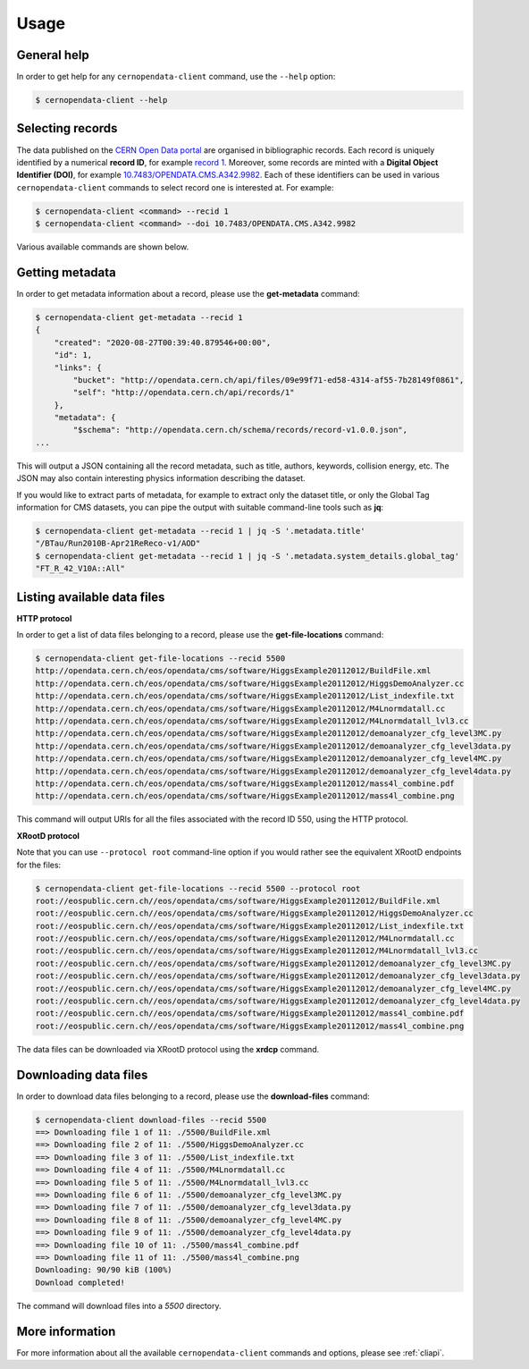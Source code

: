 .. _gettingstarted:

Usage
=====

General help
------------

In order to get help for any ``cernopendata-client`` command, use the
``--help`` option:

.. code-block:: console

    $ cernopendata-client --help

Selecting records
-----------------

The data published on the `CERN Open Data portal
<http://opendata.cern.ch>`_ are organised in bibliographic
records. Each record is uniquely identified by a numerical **record
ID**, for example `record 1
<http://opendata.cern.ch/record/1>`_. Moreover, some records are
minted with a **Digital Object Identifier (DOI)**, for example
`10.7483/OPENDATA.CMS.A342.9982
<http://doi.org/10.7483/OPENDATA.CMS.A342.9982>`_.  Each of these
identifiers can be used in various ``cernopendata-client`` commands to
select record one is interested at. For example:

.. code-block:: console

    $ cernopendata-client <command> --recid 1
    $ cernopendata-client <command> --doi 10.7483/OPENDATA.CMS.A342.9982

Various available commands are shown below.

Getting metadata
----------------

In order to get metadata information about a record, please use the
**get-metadata** command:

.. code-block:: console

    $ cernopendata-client get-metadata --recid 1
    {
	"created": "2020-08-27T00:39:40.879546+00:00",
	"id": 1,
	"links": {
	    "bucket": "http://opendata.cern.ch/api/files/09e99f71-ed58-4314-af55-7b28149f0861",
	    "self": "http://opendata.cern.ch/api/records/1"
	},
	"metadata": {
	    "$schema": "http://opendata.cern.ch/schema/records/record-v1.0.0.json",
    ...

This will output a JSON containing all the record metadata, such as
title, authors, keywords, collision energy, etc. The JSON may also
contain interesting physics information describing the dataset.

If you would like to extract parts of metadata, for example to extract
only the dataset title, or only the Global Tag information for CMS
datasets, you can pipe the output with suitable command-line tools
such as **jq**:

.. code-block:: console

    $ cernopendata-client get-metadata --recid 1 | jq -S '.metadata.title'
    "/BTau/Run2010B-Apr21ReReco-v1/AOD"
    $ cernopendata-client get-metadata --recid 1 | jq -S '.metadata.system_details.global_tag'
    "FT_R_42_V10A::All"

Listing available data files
----------------------------

**HTTP protocol**

In order to get a list of data files belonging to a record, please use
the **get-file-locations** command:

.. code-block:: console

    $ cernopendata-client get-file-locations --recid 5500
    http://opendata.cern.ch/eos/opendata/cms/software/HiggsExample20112012/BuildFile.xml
    http://opendata.cern.ch/eos/opendata/cms/software/HiggsExample20112012/HiggsDemoAnalyzer.cc
    http://opendata.cern.ch/eos/opendata/cms/software/HiggsExample20112012/List_indexfile.txt
    http://opendata.cern.ch/eos/opendata/cms/software/HiggsExample20112012/M4Lnormdatall.cc
    http://opendata.cern.ch/eos/opendata/cms/software/HiggsExample20112012/M4Lnormdatall_lvl3.cc
    http://opendata.cern.ch/eos/opendata/cms/software/HiggsExample20112012/demoanalyzer_cfg_level3MC.py
    http://opendata.cern.ch/eos/opendata/cms/software/HiggsExample20112012/demoanalyzer_cfg_level3data.py
    http://opendata.cern.ch/eos/opendata/cms/software/HiggsExample20112012/demoanalyzer_cfg_level4MC.py
    http://opendata.cern.ch/eos/opendata/cms/software/HiggsExample20112012/demoanalyzer_cfg_level4data.py
    http://opendata.cern.ch/eos/opendata/cms/software/HiggsExample20112012/mass4l_combine.pdf
    http://opendata.cern.ch/eos/opendata/cms/software/HiggsExample20112012/mass4l_combine.png

This command will output URIs for all the files associated with the record ID 550, using the HTTP protocol.

**XRootD protocol**

Note that you can use ``--protocol root`` command-line option if you
would rather see the equivalent XRootD endpoints for the files:

.. code-block:: console

    $ cernopendata-client get-file-locations --recid 5500 --protocol root
    root://eospublic.cern.ch//eos/opendata/cms/software/HiggsExample20112012/BuildFile.xml
    root://eospublic.cern.ch//eos/opendata/cms/software/HiggsExample20112012/HiggsDemoAnalyzer.cc
    root://eospublic.cern.ch//eos/opendata/cms/software/HiggsExample20112012/List_indexfile.txt
    root://eospublic.cern.ch//eos/opendata/cms/software/HiggsExample20112012/M4Lnormdatall.cc
    root://eospublic.cern.ch//eos/opendata/cms/software/HiggsExample20112012/M4Lnormdatall_lvl3.cc
    root://eospublic.cern.ch//eos/opendata/cms/software/HiggsExample20112012/demoanalyzer_cfg_level3MC.py
    root://eospublic.cern.ch//eos/opendata/cms/software/HiggsExample20112012/demoanalyzer_cfg_level3data.py
    root://eospublic.cern.ch//eos/opendata/cms/software/HiggsExample20112012/demoanalyzer_cfg_level4MC.py
    root://eospublic.cern.ch//eos/opendata/cms/software/HiggsExample20112012/demoanalyzer_cfg_level4data.py
    root://eospublic.cern.ch//eos/opendata/cms/software/HiggsExample20112012/mass4l_combine.pdf
    root://eospublic.cern.ch//eos/opendata/cms/software/HiggsExample20112012/mass4l_combine.png

The data files can be downloaded via XRootD protocol using the **xrdcp** command.

Downloading data files
----------------------

In order to download data files belonging to a record, please use the
**download-files** command:

.. code-block:: console

    $ cernopendata-client download-files --recid 5500
    ==> Downloading file 1 of 11: ./5500/BuildFile.xml
    ==> Downloading file 2 of 11: ./5500/HiggsDemoAnalyzer.cc
    ==> Downloading file 3 of 11: ./5500/List_indexfile.txt
    ==> Downloading file 4 of 11: ./5500/M4Lnormdatall.cc
    ==> Downloading file 5 of 11: ./5500/M4Lnormdatall_lvl3.cc
    ==> Downloading file 6 of 11: ./5500/demoanalyzer_cfg_level3MC.py
    ==> Downloading file 7 of 11: ./5500/demoanalyzer_cfg_level3data.py
    ==> Downloading file 8 of 11: ./5500/demoanalyzer_cfg_level4MC.py
    ==> Downloading file 9 of 11: ./5500/demoanalyzer_cfg_level4data.py
    ==> Downloading file 10 of 11: ./5500/mass4l_combine.pdf
    ==> Downloading file 11 of 11: ./5500/mass4l_combine.png
    Downloading: 90/90 kiB (100%)
    Download completed!

The command will download files into a `5500` directory.

More information
----------------

For more information about all the available ``cernopendata-client``
commands and options, please see :ref:`cliapi`.
